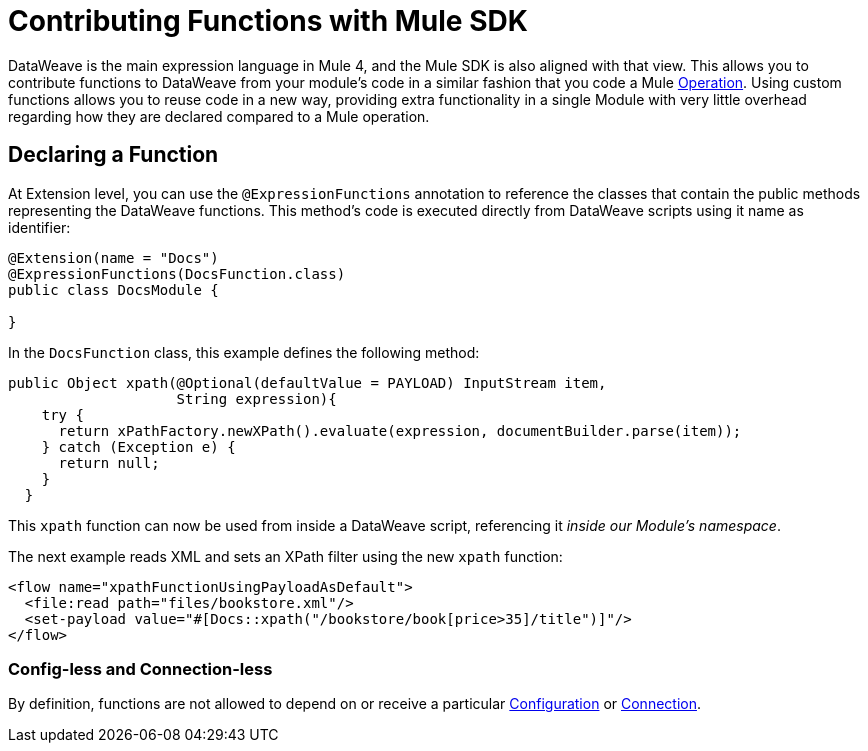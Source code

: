 = Contributing Functions with Mule SDK
:keywords: mule, sdk, functions, function

DataWeave is the main expression language in Mule 4, and the Mule SDK is also aligned with that view. This allows you to contribute functions to DataWeave from your module's code in a similar fashion that you code a Mule <<operations#, Operation>>. Using custom functions allows you to reuse code in a new way, providing extra functionality in a single Module with very little overhead regarding how they are
declared compared to a Mule operation.


== Declaring a Function

At Extension level, you can use the `@ExpressionFunctions` annotation to reference the classes that contain the public methods representing the DataWeave functions. This method's code is executed directly from DataWeave scripts using it name as identifier:

[source, java, linenums]
----
@Extension(name = "Docs")
@ExpressionFunctions(DocsFunction.class)
public class DocsModule {

}
----

In the `DocsFunction` class, this example defines the following method:

[source, java, linenums]
----
public Object xpath(@Optional(defaultValue = PAYLOAD) InputStream item,
                    String expression){
    try {
      return xPathFactory.newXPath().evaluate(expression, documentBuilder.parse(item));
    } catch (Exception e) {
      return null;
    }
  }
----

This `xpath` function can now be used from inside a DataWeave script, referencing it _inside our Module's namespace_.

The next example reads XML and sets an XPath filter using the new `xpath` function:

[source, xml, linenums]
----
<flow name="xpathFunctionUsingPayloadAsDefault">
  <file:read path="files/bookstore.xml"/>
  <set-payload value="#[Docs::xpath("/bookstore/book[price>35]/title")]"/>
</flow>
----

// == Restrictions

// TODO restrictions

=== Config-less and Connection-less

By definition, functions are not allowed to depend on or receive a particular
<<configs#, Configuration>> or <<connections#, Connection>>.
